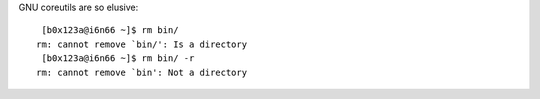 | GNU coreutils are so elusive:

::

     [b0x123a@i6n66 ~]$ rm bin/
    rm: cannot remove `bin/': Is a directory
     [b0x123a@i6n66 ~]$ rm bin/ -r
    rm: cannot remove `bin': Not a directory

